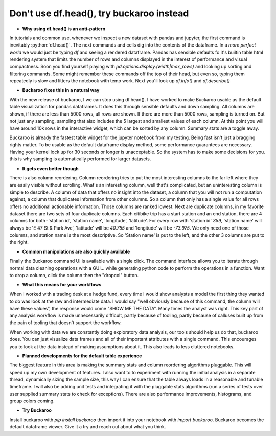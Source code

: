 .. Buckaroo documentation master file, created by
   sphinx-quickstart on Wed Apr 19 14:07:15 2023.
   You can adapt this file completely to your liking, but it should at least
   contain the root `toctree` directive.

Don't use df.head(), try buckaroo instead
=========================================

* **Why using df.head() is an anti-pattern**

In tutorials and common use, whenever we inspect a new dataset with pandas and jupyter, the first command is inevitably :python:`df.head()`.  The next commands and cells dig into the contents of the dataframe.  In a *more perfect world* we would just be typing `df` and seeing a rendered dataframe.  Pandas has sensible defaults fo it's builtin table html rendering system that limits the number of rows and columns displayed in the interest of performance and visual compactness. Soon you find yourself playing with `pd.options.display.(width|max_rows)` and looking up sorting and filtering commands.  Some might remember these commands off the top of their head, but even so, typing them repeatedly is slow and litters the notebook with temp work.  Next you'll look up `df.info()` and `df.describe()`

* **Buckaroo fixes this in a natural way**

With the new release of buckaroo, I we can stop using df.head(). I have worked to make Buckaroo usable as the default table visualization for pandas dataframes. It does this through sensible defaults and down sampling. All columns are shown, if there are less than 5000 rows, all rows are shown. If there are more than 5000 rows, sampling is turned on. But not just any sampling, sampling that also includes the 5 largest and smallest values of each column. At this point you will have around 10k rows in the interactive widget, which can be sorted by any column. Summary stats are a toggle away.

Buckaroo is already the fastest table widget for the jupyter notebook from my testing. Being fast isn't just a bragging rights matter. To be usable as the default dataframe display method, some performance guarantees are necessary. Having your kernel lock up for 30 seconds or longer is unacceptable. So the system has to make some decisions for you. this is why sampling is automatically performed for larger datasets.


* **It gets even better though**

There is also column reordering. Column reordering tries to put the most interesting columns to the far left where they are easily visible without scrolling. What's an interesting column, well that's complicated, but an uninteresting column is simple to describe. A column of data that offers no insight into the dataset, a column that you will not run a computation against, a column that duplicates information from other columns. So a column that only has a single value for all rows offers no additional actionable information. Those columns are ranked lowest. Next are duplicate columns, in my favorite dataset there are two sets of four duplicate columns. Each citibike trip has a start station and an end station, there are 4 columns for both - 'station id', 'station name', 'longitude', 'latitude'. For every row with 'station id' `359`, 'station name' will always be 'E 47 St & Park Ave', 'latitude' will be `40.755` and 'longitude' will be `-73.975`. We only need one of those columns, and station name is the most descriptive. So 'Station name' is put to the left, and the other 3 columns are put to the right.

* **Common manipulations are also quickly available**

Finally the Buckaroo command UI is available with a single click. The command interface allows you to iterate through normal data cleaning operations with a GUI… while generating python code to perform the operations in a function. Want to drop a column, click the column then the "dropcol" button. 

* **What this means for your workflows**

When I worked with a trading desk at a hedge fund, every time I would show analysts a model the first thing they wanted to do was look at the raw and intermediate data. I would say "well obviously because of this command, the column will have these values”, the response would come "SHOW ME THE DATA". Many times the analyst was right. This key part of any analysis workflow is made unnecessarily difficult, partly because of tooling, partly because of calluses built up from the pain of tooling that doesn't support the workflow.

When working with data we are constantly doing exploratory data analysis, our tools should help us do that, buckaroo does.  You can just visualize data frames and all of their important attributes with a single command.  This encourages you to look at the data instead of making assumptions about it.  This also leads to less cluttered notebooks.

* **Planned developments for the default table experience**

The biggest feature in this area is making the summary stats and column reordering algorithms pluggable.  This will speed up my own development of features. I also want to to experiment with running the initial analysis in a separate thread, dynamically sizing the sample size, this way I can ensure that the table always loads in a reasonable and tunable timeframe.  I will also be adding unit tests and integrating it with the pluggable stats algorithms (run a series of tests over user supplied summary stats to check for exceptions).  There are also performance improvements, histograms, and group colors coming.

* **Try Buckaroo**

Install buckaroo with `pip install buckaroo` then import it into your notebook with `import buckaroo`.  Buckaroo becomes the default dataframe viewer.  Give it a try and reach out about what you think.
